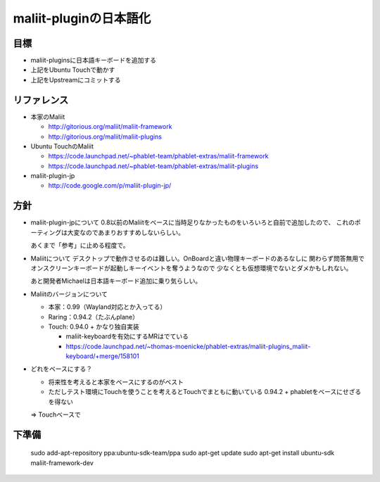 =======================
maliit-pluginの日本語化
=======================

目標
====

- maliit-pluginsに日本語キーボードを追加する
- 上記をUbuntu Touchで動かす
- 上記をUpstreamにコミットする


リファレンス
============

- 本家のMaliit

  - http://gitorious.org/maliit/maliit-framework

  - http://gitorious.org/maliit/maliit-plugins

- Ubuntu TouchのMaliit

  - https://code.launchpad.net/~phablet-team/phablet-extras/maliit-framework

  - https://code.launchpad.net/~phablet-team/phablet-extras/maliit-plugins

- maliit-plugin-jp

  - http://code.google.com/p/maliit-plugin-jp/


方針
====

- maliit-plugin-jpについて
  0.8以前のMaliitをベースに当時足りなかったものをいろいろと自前で追加したので、
  これのポーティングは大変なのであまりおすすめしないらしい。

  あくまで「参考」に止める程度で。

- Maliitについて
  デスクトップで動作させるのは難しい。OnBoardと違い物理キーボードのあるなしに
  関わらず問答無用でオンスクリーンキーボードが起動しキーイベントを奪うようなので
  少なくとも仮想環境でないとダメかもしれない。

  あと開発者Michaelは日本語キーボード追加に乗り気らしい。

- Maliitのバージョンについて

  - 本家：0.99（Wayland対応とか入ってる）

  - Raring：0.94.2（たぶんplane）

  - Touch: 0.94.0 + かなり独自実装

    - maliit-keyboardを有効にするMRはでている

    - https://code.launchpad.net/~thomas-moenicke/phablet-extras/maliit-plugins_maliit-keyboard/+merge/158101

- どれをベースにする？

  - 将来性を考えると本家をベースにするのがベスト

  - ただしテスト環境にTouchを使うことを考えるとTouchでまともに動いている
    0.94.2 + phabletをベースにせざるを得ない

  => Touchベースで


下準備
======

    sudo add-apt-repository ppa:ubuntu-sdk-team/ppa
    sudo apt-get update
    sudo apt-get install ubuntu-sdk maliit-framework-dev


